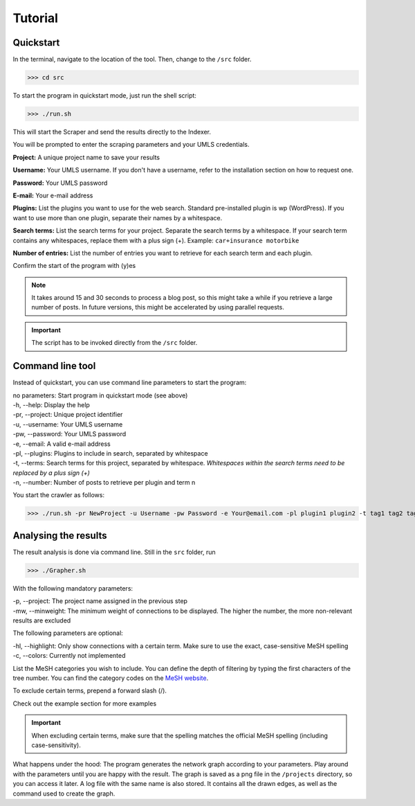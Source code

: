 Tutorial
========

Quickstart
----------

In the terminal, navigate to the location of the tool. Then, change to the ``/src`` folder.

>>> cd src

To start the program in quickstart mode, just run the shell script:

>>> ./run.sh

This will start the Scraper and send the results directly to the Indexer.

You will be prompted to enter the scraping parameters and your UMLS credentials.

**Project:** A unique project name to save your results

**Username:** Your UMLS username. If you don't have a username, refer to the installation section on how to request one.

**Password:** Your UMLS password

**E-mail:** Your e-mail address

**Plugins:** List the plugins you want to use for the web search. Standard pre-installed plugin is wp (WordPress). If you want to use more than one plugin, separate their names by a whitespace.

**Search terms:** List the search terms for your project. Separate the search terms by a whitespace. If your search term contains any whitespaces, replace them with a plus sign (+). Example: ``car+insurance motorbike``

**Number of entries:** List the number of entries you want to retrieve for each search term and each plugin.

Confirm the start of the program with (y)es

.. note:: It takes around 15 and 30 seconds to process a blog post, so this might take a while if you retrieve a large number of posts. In future versions, this might be accelerated by using parallel requests.

.. important:: The script has to be invoked directly from the ``/src`` folder.

Command line tool
-----------------

Instead of quickstart, you can use command line parameters to start the program:

| no parameters:        Start program in quickstart mode (see above)
| -h, --help:        Display the help 
| -pr, --project:   Unique project identifier
| -u, --username:  Your UMLS username
| -pw, --password: Your UMLS password
| -e, --email:        A valid e-mail address
| -pl, --plugins:   Plugins to include in search, separated by whitespace
| -t, --terms:       Search terms for this project, separated by whitespace. 	*Whitespaces within the search terms need to be replaced by a plus sign (+)*
| -n, --number:      Number of posts to retrieve per plugin and term \n

You start the crawler as follows:

.. Example:: 
>>> ./run.sh -pr NewProject -u Username -pw Password -e Your@email.com -pl plugin1 plugin2 -t tag1 tag2 tag3 -n 200

Analysing the results
---------------------

The result analysis is done via command line. Still in the ``src`` folder, run

>>> ./Grapher.sh

With the following mandatory parameters:

| -p, --project: The project name assigned in the previous step
| -mw, --minweight: The minimum weight of connections to be displayed. The higher the number, the more non-relevant results are excluded

The following parameters are optional:

| -hl, --highlight: Only show connections with a certain term. Make sure to use the exact, case-sensitive MeSH spelling
| -c, --colors: Currently not implemented

List the MeSH categories you wish to include. You can define the depth of filtering by typing the first characters of the tree number. You can find the category codes on the `MeSH website <https://www.nlm.nih.gov/cgi/mesh/2016/MB_cgi>`_.

To exclude certain terms, prepend a forward slash (/).

.. Example::
 >>> ./Grapher.sh -p NewProject -mw 10 A B C01 /Humans

Check out the example section for more examples

.. important:: When excluding certain terms, make sure that the spelling matches the official MeSH spelling (including case-sensitivity).

What happens under the hood: The program generates the network graph according to your parameters. Play around with the parameters until you are happy with the result. The graph is saved as a png file in the ``/projects`` directory, so you can access it later. A log file with the same name is also stored. It contains all the drawn edges, as well as the command used to create the graph.
